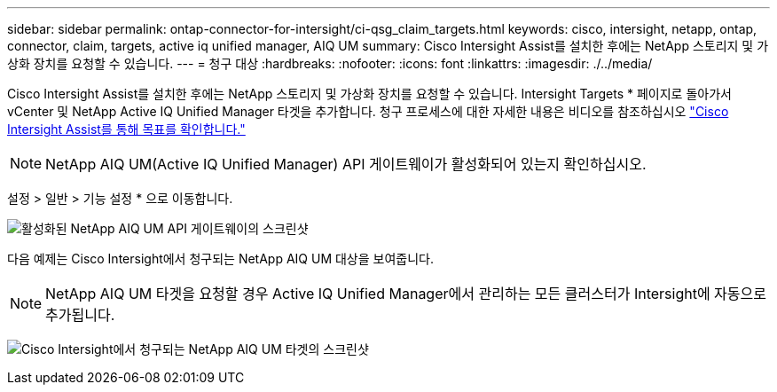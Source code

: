 ---
sidebar: sidebar 
permalink: ontap-connector-for-intersight/ci-qsg_claim_targets.html 
keywords: cisco, intersight, netapp, ontap, connector, claim, targets, active iq unified manager, AIQ UM 
summary: Cisco Intersight Assist를 설치한 후에는 NetApp 스토리지 및 가상화 장치를 요청할 수 있습니다. 
---
= 청구 대상
:hardbreaks:
:nofooter: 
:icons: font
:linkattrs: 
:imagesdir: ./../media/


[role="lead"]
Cisco Intersight Assist를 설치한 후에는 NetApp 스토리지 및 가상화 장치를 요청할 수 있습니다. Intersight Targets * 페이지로 돌아가서 vCenter 및 NetApp Active IQ Unified Manager 타겟을 추가합니다. 청구 프로세스에 대한 자세한 내용은 비디오를 참조하십시오 https://tv.netapp.com/detail/video/6228080442001["Cisco Intersight Assist를 통해 목표를 확인합니다."^]


NOTE: NetApp AIQ UM(Active IQ Unified Manager) API 게이트웨이가 활성화되어 있는지 확인하십시오.

설정 > 일반 > 기능 설정 * 으로 이동합니다.

image:ci-qsg_image7.png["활성화된 NetApp AIQ UM API 게이트웨이의 스크린샷"]

다음 예제는 Cisco Intersight에서 청구되는 NetApp AIQ UM 대상을 보여줍니다.


NOTE: NetApp AIQ UM 타겟을 요청할 경우 Active IQ Unified Manager에서 관리하는 모든 클러스터가 Intersight에 자동으로 추가됩니다.

image:ci-qsg_image8.png["Cisco Intersight에서 청구되는 NetApp AIQ UM 타겟의 스크린샷"]
